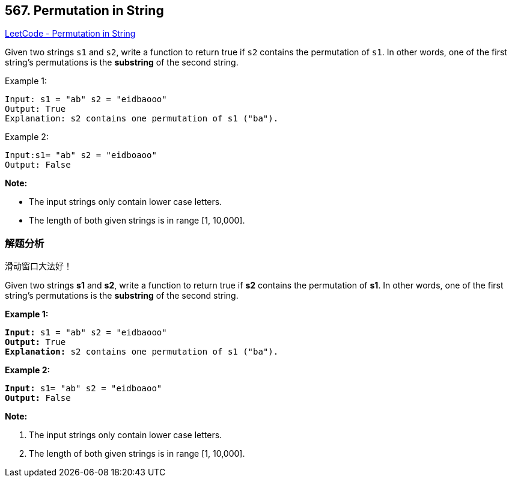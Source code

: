 == 567. Permutation in String

https://leetcode.com/problems/permutation-in-string/[LeetCode - Permutation in String]

Given two strings `s1` and `s2`, write a function to return true if `s2` contains the permutation of `s1`. In other words, one of the first string's permutations is the *substring* of the second string.

.Example 1:
----
Input: s1 = "ab" s2 = "eidbaooo"
Output: True
Explanation: s2 contains one permutation of s1 ("ba").
----

.Example 2:
----
Input:s1= "ab" s2 = "eidboaoo"
Output: False
----

*Note:*

* The input strings only contain lower case letters.
* The length of both given strings is in range [1, 10,000].

=== 解题分析

滑动窗口大法好！

Given two strings *s1* and *s2*, write a function to return true if *s2* contains the permutation of *s1*. In other words, one of the first string's permutations is the *substring* of the second string.

 

*Example 1:*

[subs="verbatim,quotes"]
----
*Input:* s1 = "ab" s2 = "eidbaooo"
*Output:* True
*Explanation:* s2 contains one permutation of s1 ("ba").
----

*Example 2:*

[subs="verbatim,quotes"]
----
*Input:* s1= "ab" s2 = "eidboaoo"
*Output:* False
----

 

*Note:*


. The input strings only contain lower case letters.
. The length of both given strings is in range [1, 10,000].


